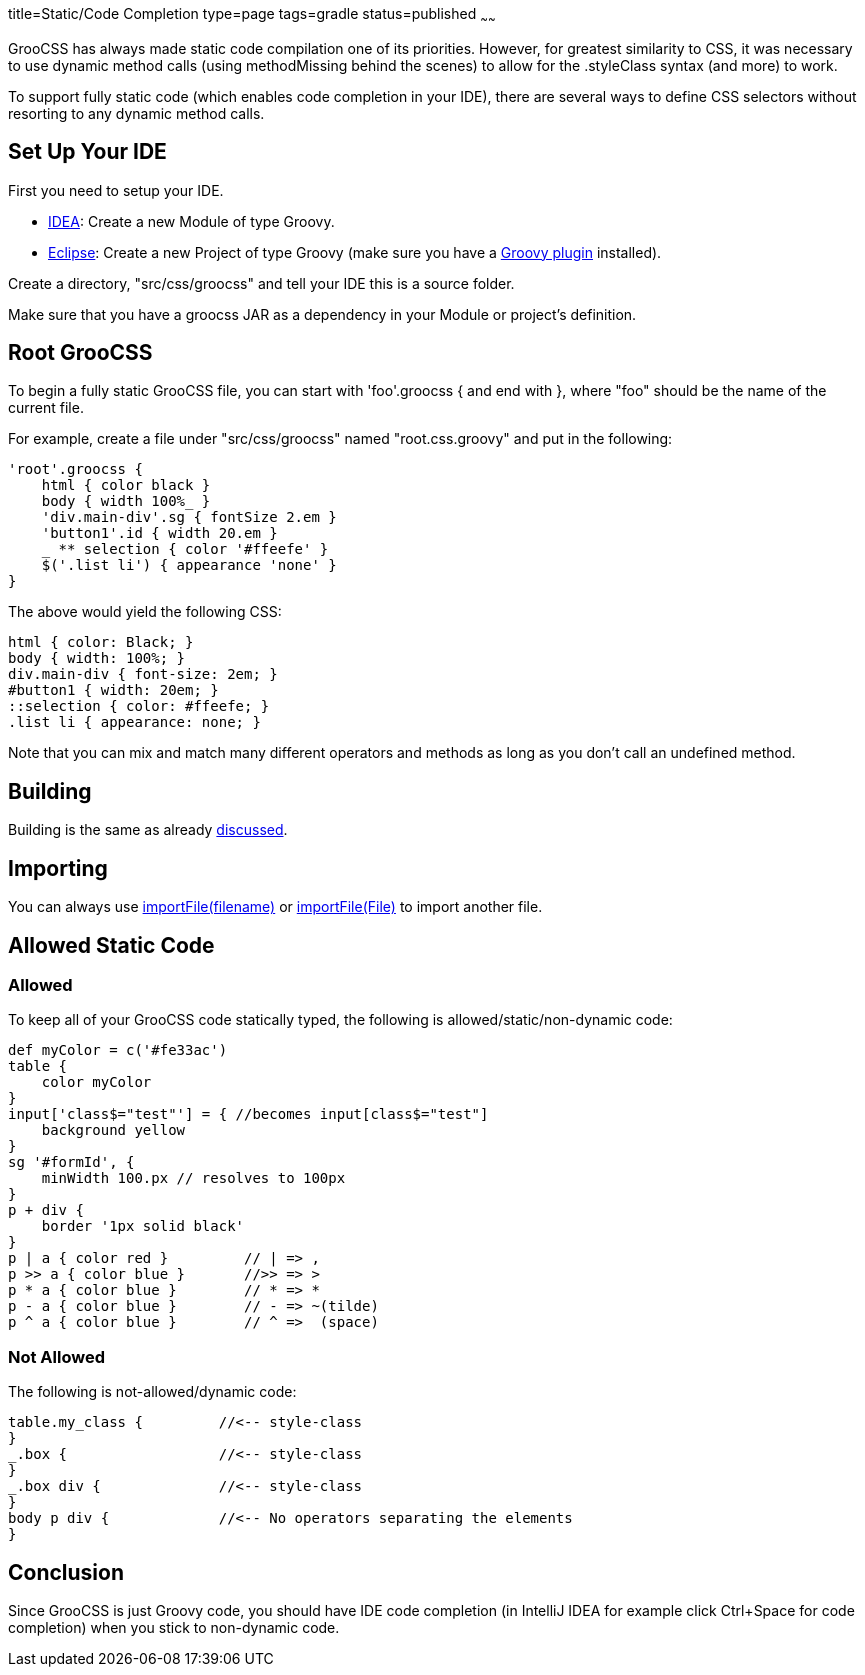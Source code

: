 title=Static/Code Completion
type=page
tags=gradle
status=published
~~~~~~

GrooCSS has always made static code compilation one of its priorities.
However, for greatest similarity to CSS, it was necessary to use
dynamic method calls (using methodMissing behind the scenes) to allow for the
.styleClass syntax (and more) to work.

To support fully static code (which enables code completion in your IDE),
there are several ways to define CSS selectors without
resorting to any dynamic method calls.

== Set Up Your IDE

First you need to setup your IDE.

- https://www.jetbrains.com/idea/[IDEA]: Create a new Module of type Groovy.
- https://www.eclipse.org/downloads/[Eclipse]: Create a new Project of type Groovy (make sure you have a https://github.com/groovy/groovy-eclipse/wiki[Groovy plugin] installed).

Create a directory, "src/css/groocss" and tell your IDE this is a source folder.

Make sure that you have a groocss JAR as a dependency in your Module or project's definition.


== Root GrooCSS

To begin a fully static GrooCSS file, you can start with 'foo'.groocss { and end with },
where "foo" should be the name of the current file.

For example, create a file under "src/css/groocss" named "root.css.groovy" and put in the following:

[source,groovy]
'root'.groocss {
    html { color black }
    body { width 100%_ }
    'div.main-div'.sg { fontSize 2.em }
    'button1'.id { width 20.em }
    _ ** selection { color '#ffeefe' }
    $('.list li') { appearance 'none' }
}

The above would yield the following CSS:

[source,css]
html { color: Black; }
body { width: 100%; }
div.main-div { font-size: 2em; }
#button1 { width: 20em; }
::selection { color: #ffeefe; }
.list li { appearance: none; }

Note that you can mix and match many different operators and methods as long
as you don't call an undefined method.

== Building

Building is the same as already link:intro.html[discussed].


== Importing

You can always use link:import.html[importFile(filename)] or link:import.html[importFile(File)]
to import another file.

== Allowed Static Code

=== Allowed

To keep all of your GrooCSS code statically typed,
the following is allowed/static/non-dynamic code:

[source,groovy]
def myColor = c('#fe33ac')
table {
    color myColor
}
input['class$="test"'] = { //becomes input[class$="test"]
    background yellow
}
sg '#formId', {
    minWidth 100.px // resolves to 100px
}
p + div {
    border '1px solid black'
}
p | a { color red }         // | => ,
p >> a { color blue }       //>> => >
p * a { color blue }        // * => *
p - a { color blue }        // - => ~(tilde)
p ^ a { color blue }        // ^ =>  (space)

=== Not Allowed

The following is not-allowed/dynamic code:

[source,groovy]
table.my_class {         //<-- style-class
}
_.box {                  //<-- style-class
}
_.box div {              //<-- style-class
}
body p div {             //<-- No operators separating the elements
}

== Conclusion

Since GrooCSS is just Groovy code,
you should have IDE code completion (in IntelliJ IDEA for example click Ctrl+Space for code completion)
when you stick to non-dynamic code.
